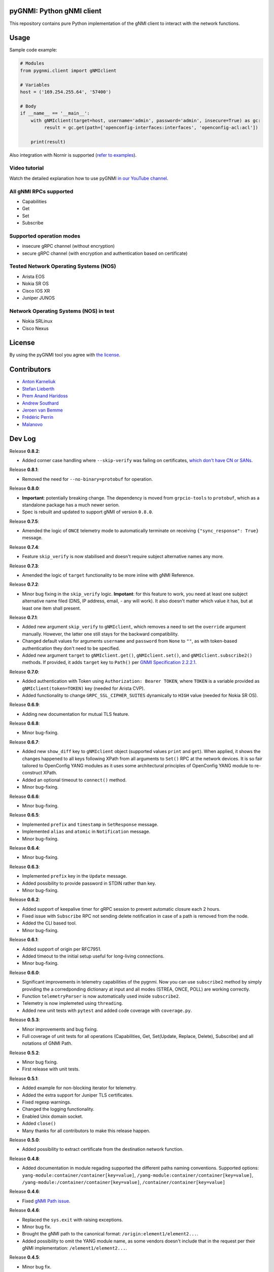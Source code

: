 ==========================
pyGNMI: Python gNMI client
==========================

.. image:: https://github.com/akarneliuk/pygnmi/blob/master/logo.png
   :width: 300
   :height: 300
   :alt: pyGNMI logo
   :align: center

|project|_ |version|_ |coverage|_ |tag|_ |license|_

This repository contains pure Python implementation of the gNMI client to interact with the network functions.

=====
Usage
=====
Sample code example:

.. code-block:: python3

  # Modules
  from pygnmi.client import gNMIclient

  # Variables
  host = ('169.254.255.64', '57400')

  # Body
  if __name__ == '__main__':
      with gNMIclient(target=host, username='admin', password='admin', insecure=True) as gc:
           result = gc.get(path=['openconfig-interfaces:interfaces', 'openconfig-acl:acl'])
         
      print(result)

Also integration with Nornir is supported (`refer to examples <examples/nornir>`_).

Video tutorial
--------------
Watch the detailed explanation how to use pyGNMI `in our YouTube channel <https://www.youtube.com/watch?v=NooE_uHIgys&list=PLsTgo2tBPnTwmeP9zsd8B_tZR-kbguvla>`_.


All gNMI RPCs supported
-----------------------
- Capabilities
- Get
- Set
- Subscribe

Supported operation modes
-------------------------
- insecure gRPC channel (without encryption)
- secure gRPC channel (with encryption and authentication based on certificate)

Tested Network Operating Systems (NOS)
--------------------------------------
- Arista EOS
- Nokia SR OS
- Cisco IOS XR
- Juniper JUNOS

Network Operating Systems (NOS) in test
---------------------------------------
- Nokia SRLinux
- Cisco Nexus

=======
License
=======
By using the pyGNMI tool you agree with `the license <LICENSE.txt>`_.

============
Contributors
============

- `Anton Karneliuk <https://github.com/akarneliuk>`_
- `Stefan Lieberth <https://github.com/slieberth>`_
- `Prem Anand Haridoss <https://github.com/hprem>`_
- `Andrew Southard <https://github.com/andsouth44>`_
- `Jeroen van Bemme <https://github.com/jbemmel>`_
- `Frédéric Perrin <https://github.com/fperrin>`_
- `Malanovo <https://github.com/malanovo>`_

=======
Dev Log
=======

Release **0.8.2**:

- Added corner case handling where ``--skip-verify`` was failing on certificates, `which don't have CN or SANs <https://github.com/akarneliuk/pygnmi/issues/71>`_.

Release **0.8.1**:

- Removed the need for ``--no-binary=protobuf`` for operation.

Release **0.8.0**:

- **Important**: potentially breaking change. The dependency is moved from ``grpcio-tools`` to ``protobuf``, which as a standalone package has a much newer serion.
- Spec is rebuilt and updated to support gNMI of version ``0.8.0``.

Release **0.7.5**:

- Amended the logic of ``ONCE`` telemetry mode to automatically terminate on receiving ``{"sync_response": True}`` message.

Release **0.7.4**:

- Feature ``skip_verify`` is now stabilised and doesn't require subject alternative names any more.

Release **0.7.3**:

- Amended the logic of ``target`` functionality to be more inline with gNMI Reference.

Release **0.7.2**:

- Minor bug fixing in the ``skip_verify`` logic. **Impotant**: for this feature to work, you need at least one subject alternative name filed (DNS, IP address, email, - any will work). It also doesn't matter which value it has, but at least one item shall present.

Release **0.7.1**:

- Added new argument ``skip_verify`` to ``gNMIclient``, which removes a need to set the ``override`` argument manually. However, the latter one still stays for the backward compatibility.
- Changed default values for arguments ``username`` and ``password`` from ``None`` to ``""``, as with token-based authentication they don't need to be specified.
- Added new argument ``target`` to ``gNMIclient.get()``, ``gNMIclient.set()``, and ``gNMIclient.subscribe2()`` methods. If provided, it adds ``target`` key to ``Path()`` per `GNMI Specification 2.2.2.1 <https://github.com/openconfig/reference/blob/master/rpc/gnmi/gnmi-specification.md#2221-path-target>`_.

Release **0.7.0**:

- Added authentication with Token using ``Authorization: Bearer TOKEN``, where ``TOKEN`` is a variable provided as ``gNMIclient(token=TOKEN)`` key (needed for Arista CVP).
- Added functionality to change  ``GRPC_SSL_CIPHER_SUITES`` dynamically to ``HIGH`` value (needed for Nokia SR OS).

Release **0.6.9**:

- Adding new documentation for mutual TLS feature.

Release **0.6.8**:

- Minor bug-fixing.

Release **0.6.7**:

- Added new ``show_diff`` key to ``gNMIclient`` object (supported values ``print`` and ``get``). When applied, it shows the changes happened to all keys following XPath from all arguments to ``Set()`` RPC at the network devices. It is so fair tailored to OpenConfig YANG modules as it uses some architectural principles of OpenConfig YANG module to re-construct XPath.
- Added an optional timeout to ``connect()`` method.
- Minor bug-fixing.

Release **0.6.6**:

- Minor bug-fixing.

Release **0.6.5**:

- Implemented ``prefix`` and ``timestamp`` in ``SetResponse`` message.
- Implemented ``alias`` and ``atomic`` in ``Notification`` message.
- Minor bug-fixing.

Release **0.6.4**:

- Minor bug-fixing.

Release **0.6.3**:

- Implemented ``prefix`` key in the ``Update`` message.
- Added possibility to provide password in STDIN rather than key.
- Minor bug-fixing.

Release **0.6.2**:

- Added support of keepalive timer for gRPC session to prevent automatic closure each 2 hours.
- Fixed issue with ``Subscribe`` RPC not sending delete notification in case of a path is removed from the node.
- Added the CLI based tool.
- Minor bug-fixing.

Release **0.6.1**:

- Added support of origin per RFC7951.
- Added timeout to the initial setup useful for long-living connections.
- Minor bug-fixing.

Release **0.6.0**:

- Significant improvements in telemetry capabilities of the pygnmi. Now you can use ``subscribe2`` method by simply providing the a corredponding dictionary at input and all modes (STREA, ONCE, POLL) are working correctly.
- Function ``telemetryParser`` is now automatically used inside ``subscribe2``.
- Telemetry is now implemeted using ``threading``.
- Added new unit tests with ``pytest`` and added code coverage with ``coverage.py``.

Release **0.5.3**:

- Minor improvements and bug fixing.
- Full coverage of unit tests for all operations (Capabilities, Get, Set(Update, Replace, Delete), Subscribe) and all notations of GNMI Path.

Release **0.5.2**:

- Minor bug fixing.
- First release with unit tests.

Release **0.5.1**:

- Added example for non-blocking iterator for telemetry.
- Added the extra support for Juniper TLS certificates.
- Fixed regexp warnings.
- Changed the logging functionality.
- Enabled Unix domain socket.
- Added ``close()`` 
- Many thanks for all contributors to make this release happen.

Release **0.5.0**:

- Added possibility to extract certificate from the destination network function.

Release **0.4.8**:

- Added documentation in module regading supported the different paths naming conventions. Supported options: ``yang-module:container/container[key=value]``, ``/yang-module:container/container[key=value]``, ``/yang-module:/container/container[key=value]``, ``/container/container[key=value]``

Release **0.4.6**:

- Fixed `gNMI Path issue <https://github.com/akarneliuk/pygnmi/issues/13>`_.

Release **0.4.6**:

- Replaced the ``sys.exit`` with raising exceptions.
- Minor bug fix.
- Brought the gNMI path to the canonical format: ``/origin:element1/element2...``.
- Added possibility to omit the YANG module name, as some vendors doesn't include that in the request per their gNMI implementation: ``/element1/element2...``.

Release **0.4.5**:

- Minor bug fix.

Release **0.4.4**:

- Minor bug fix.

Release **0.4.3**:

- Added possibility to modify the timeout (default value is 5 seconds) for the session using ``gnmi_timeout`` key for ``gNMIclient`` class.

Release **0.4.2**:

- Modified the path generation to comply with `gNMI Path encoding conventions <https://github.com/openconfig/reference/blob/master/rpc/gnmi/gnmi-path-conventions.md>`_.
- Fixed the problem ``debug`` output, where the requests where not printed in case of response failing.

Release **0.4.1**:

- Minor bug fix.

Release **0.4.0**:

- Added support for Juniper JUNOS
- Fixed the issue with ``override`` for PKI-based certificates

Release **0.3.12**:

- Minor bug fix.

Release **0.3.11**:

- Minor bug fix.

Release **0.3.10**:

- Renamed the debug mode. Add argument ``debug=True`` upon object creation to see the Protobuf messages.

Release **0.3.9**:

- Added functionality to list the full the device configuration in case the path is empty: ``get(path[])``.

Release **0.3.8**:

- Merged the proposal how to implement TLS with override for Cisco IOS XR (tested for Cisco IOS XR, to be tested for other vendors yet)
- Merged examples with TLS

Release **0.3.7**:

- Added the argument ``encoding`` as an extra key to ``Set`` operation

Release **0.3.6**:

- Added the argument ``encoding`` to ``Get`` operation

Release **0.3.5**:

- Added the example for Nornir Integration
- Added the topology diagram
- Added links to the video tutorial

Release **0.3.4**:

- Added the ``close`` method to ``gNMIClient`` class for those, who doesn't use ``with ... as ...`` context manager.

Release **0.3.3**:

- Added the functionality to pass gRPC messages to the code execution

Release **0.3.2**:

- Minor bugs fixed.

Release **0.3.1**:

- Minor bugs fixed.
- Added examples of gNMI operations.

Release **0.3.0**:

- Added new function ``telemetryParser``, which converts Protobuf messages in Python dictionary.
- Fixed the errors with the telemetry parsing.

Release **0.2.7**:

- Modified core so that telemetry is working in ``once`` and ``stream`` mode.

Release **0.2.6**:

- Added alpha version of the ``Subscribe`` operation.

Release **0.2.5**:

- Added typing hints.

Release **0.2.4**:

- Minor bugfixing.

Release **0.2.3**:

- Added support for IPv6 transport (now you can connect to the network function over IPv6).

Release **0.2.2**:

- Added conversion of the collected information over the gNMI into a Python dictionary for Set operation.

Release **0.2.1**:

- Fixing the bugs with improper Protobuf paths generation.
- Now all ``Set`` operations (``delete``, ``replace``, and ``update``) are working properly.

Releast **0.2.0**:

- Added the ``Set`` operation from gNMI specification.

Releast **0.1.9**:

- Added the property ``datatype='all'`` to the get() request. The values are per the gNMI specification: all, config, state, operatonal.

Release **0.1.8**:

- Added conversion of the collected information over the gNMI into a Python dictionary for Get operation.

Release **0.1.7**:

- Changing packages modules.

Release **0.1.6**:

- Restructuring internal context.

Release **0.1.5**:

- Minor bugfixing.

Release **0.1.4**:

- Minor bugfixing.

Release **0.1.3**:

- Minor bugfixing.

Release **0.1.2**:

- The gNMIClient is recreated as context manger.
- Tests with Nokia SR OS done, the module is working nice for insecure channel.

Release **0.1.1**:

- Added the ``Get`` operation out of gNMI specification.

Release **0.1.0**:

- The first release.

(c)2020-2022, karneliuk.com

.. |version| image:: https://img.shields.io/static/v1?label=latest&message=v0.8.1&color=success
.. _version: https://pypi.org/project/pygnmi/
.. |tag| image:: https://img.shields.io/static/v1?label=status&message=stable&color=success
.. _tag: https://pypi.org/project/pygnmi/
.. |license| image:: https://img.shields.io/static/v1?label=license&message=BSD-3-clause&color=success
.. _license: https://github.com/akarneliuk/pygnmi/blob/master/LICENSE.txt
.. |project| image:: https://img.shields.io/badge/akarneliuk%2Fpygnmi-blueviolet.svg?logo=github&color=success
.. _project: https://github.com/akarneliuk/pygnmi/
.. |coverage| image:: https://img.shields.io/static/v1?label=coverage&message=71%&color=yellow
.. _coverage: https://github.com/nedbat/coveragepy